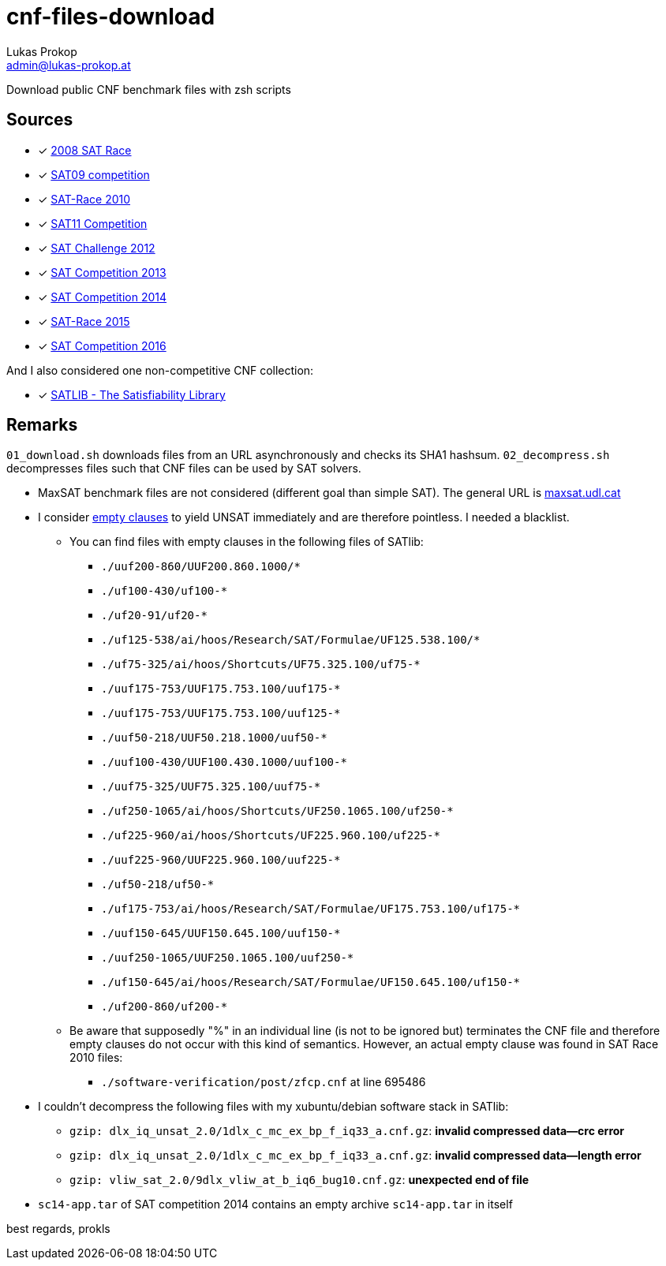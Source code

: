 cnf-files-download
==================
Lukas Prokop <admin@lukas-prokop.at>

Download public CNF benchmark files with zsh scripts

Sources
-------

- [*] http://baldur.iti.uka.de/sat-race-2008/[2008 SAT Race]
- [*] http://www.cril.univ-artois.fr/SAT09/[SAT09 competition]
- [*] http://baldur.iti.uka.de/sat-race-2010/[SAT-Race 2010]
- [*] http://www.cril.univ-artois.fr/SAT11/[SAT11 Competition]
- [*] http://baldur.iti.kit.edu/SAT-Challenge-2012/[SAT Challenge 2012]
- [*] http://www.satcompetition.org/2013/[SAT Competition 2013]
- [*] http://www.satcompetition.org/2014/[SAT Competition 2014]
- [*] http://baldur.iti.kit.edu/sat-race-2015/[SAT-Race 2015]
- [*] http://baldur.iti.kit.edu/sat-competition-2016/[SAT Competition 2016]

And I also considered one non-competitive CNF collection:

- [*] http://www.satlib.org/[SATLIB - The Satisfiability Library]

Remarks
-------

`01_download.sh` downloads files from an URL asynchronously and checks its SHA1 hashsum.
`02_decompress.sh` decompresses files such that CNF files can be used by SAT solvers.

* MaxSAT benchmark files are not considered (different goal than simple SAT).
  The general URL is http://www.maxsat.udl.cat/[maxsat.udl.cat]
* I consider http://lukas-prokop.at/blog/2016/08/an-empty-clause-represents-a-contradiction/[empty clauses] to yield UNSAT immediately and are therefore pointless. I needed a blacklist.
** You can find files with empty clauses in the following files of SATlib:
*** `./uuf200-860/UUF200.860.1000/*`
*** `./uf100-430/uf100-*`
*** `./uf20-91/uf20-*`
*** `./uf125-538/ai/hoos/Research/SAT/Formulae/UF125.538.100/*`
*** `./uf75-325/ai/hoos/Shortcuts/UF75.325.100/uf75-*`
*** `./uuf175-753/UUF175.753.100/uuf175-*`
*** `./uuf175-753/UUF175.753.100/uuf125-*`
*** `./uuf50-218/UUF50.218.1000/uuf50-*`
*** `./uuf100-430/UUF100.430.1000/uuf100-*`
*** `./uuf75-325/UUF75.325.100/uuf75-*`
*** `./uf250-1065/ai/hoos/Shortcuts/UF250.1065.100/uf250-*`
*** `./uf225-960/ai/hoos/Shortcuts/UF225.960.100/uf225-*`
*** `./uuf225-960/UUF225.960.100/uuf225-*`
*** `./uf50-218/uf50-*`
*** `./uf175-753/ai/hoos/Research/SAT/Formulae/UF175.753.100/uf175-*`
*** `./uuf150-645/UUF150.645.100/uuf150-*`
*** `./uuf250-1065/UUF250.1065.100/uuf250-*`
*** `./uf150-645/ai/hoos/Research/SAT/Formulae/UF150.645.100/uf150-*`
*** `./uf200-860/uf200-*`
** Be aware that supposedly "%" in an individual line (is not to be ignored but) terminates the CNF file and therefore empty clauses do not occur with this kind of semantics. However, an actual empty clause was found in SAT Race 2010 files:
*** `./software-verification/post/zfcp.cnf` at line 695486
* I couldn't decompress the following files with my xubuntu/debian software stack in SATlib:
** `gzip: dlx_iq_unsat_2.0/1dlx_c_mc_ex_bp_f_iq33_a.cnf.gz`: **invalid compressed data--crc error**
** `gzip: dlx_iq_unsat_2.0/1dlx_c_mc_ex_bp_f_iq33_a.cnf.gz`: **invalid compressed data--length error**
** `gzip: vliw_sat_2.0/9dlx_vliw_at_b_iq6_bug10.cnf.gz`: **unexpected end of file**
* `sc14-app.tar` of SAT competition 2014 contains an empty archive `sc14-app.tar` in itself

best regards,
prokls
